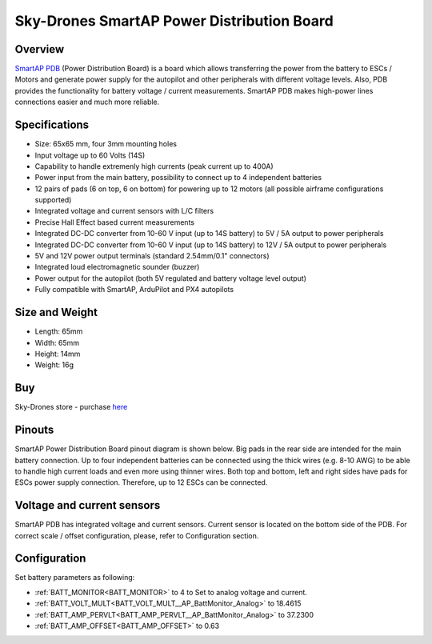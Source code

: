 .. _common-smartap-pdb:

===========================================
Sky-Drones SmartAP Power Distribution Board
===========================================

Overview
========

`SmartAP PDB <https://sky-drones.com/power/smartap-pdb.html>`__ (Power Distribution Board) is a board which allows transferring the power from 
the battery to ESCs / Motors and generate power supply for the autopilot and 
other peripherals with different voltage levels. Also, PDB provides the functionality for battery 
voltage / current measurements. SmartAP PDB makes high-power lines connections easier and much more reliable.


.. image:: ../../../images/smartap-pdb/smartap-pdb-top-side.jpg
    :target: ../_images/smartap-pdb/smartap-pdb-top-side.jpg

Specifications
==============

- Size: 65x65 mm, four 3mm mounting holes
- Input voltage up to 60 Volts (14S)
- Capability to handle extremenly high currents (peak current up to 400A)
- Power input from the main battery, possibility to connect up to 4 independent batteries
- 12 pairs of pads (6 on top, 6 on bottom) for powering up to 12 motors (all possible airframe configurations supported)
- Integrated voltage and current sensors with L/C filters
- Precise Hall Effect based current measurements
- Integrated DC-DC converter from 10-60 V input (up to 14S battery) to 5V / 5A output  to power peripherals
- Integrated DC-DC converter from 10-60 V input (up to 14S battery) to 12V / 5A output to power peripherals
- 5V and 12V power output terminals (standard 2.54mm/0.1" connectors)
- Integrated loud electromagnetic sounder (buzzer)
- Power output for the autopilot (both 5V regulated and battery voltage level output)
- Fully compatible with SmartAP, ArduPilot and PX4 autopilots

Size and Weight
===============

- Length: 65mm
- Width: 65mm
- Height: 14mm
- Weight: 16g


Buy
===

Sky-Drones store - purchase `here <https://sky-drones.com/parts/smartap-pdb.html>`__

Pinouts
=======

SmartAP Power Distribution Board pinout diagram is shown below. Big pads in the rear side are intended for the main battery connection. Up to four independent batteries can be connected using the thick wires (e.g. 8-10 AWG) to be able to handle high current loads and even more using thinner wires. Both top and bottom, left and right sides have pads for ESCs power supply connection. Therefore, up to 12 ESCs can be connected.

.. image:: ../../../images/smartap-pdb/smartap-pdb-pinout.png
    :target: ../_images/smartap-pdb/smartap-pdb-pinout.png


Voltage and current sensors
===========================

SmartAP PDB has integrated voltage and current sensors. Current sensor is located on the bottom side of the PDB. For correct scale / offset configuration, please, refer to Configuration section.

.. image:: ../../../images/smartap-pdb/smartap-pdb-current-sensor.png
    :target: ../_images/smartap-pdb/smartap-pdb-current-sensor.png


Configuration
=============

Set battery parameters as following: 

- :ref:`BATT_MONITOR<BATT_MONITOR>` to 4 to Set to analog voltage and current.
- :ref:`BATT_VOLT_MULT<BATT_VOLT_MULT__AP_BattMonitor_Analog>` to 18.4615
- :ref:`BATT_AMP_PERVLT<BATT_AMP_PERVLT__AP_BattMonitor_Analog>` to 37.2300
- :ref:`BATT_AMP_OFFSET<BATT_AMP_OFFSET>` to 0.63
